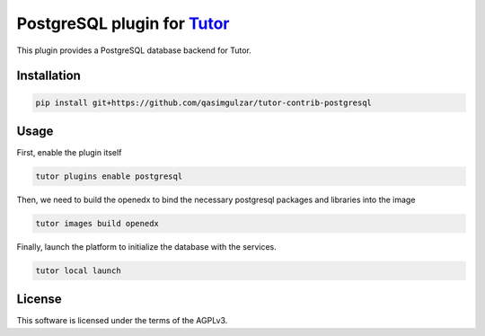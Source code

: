 PostgreSQL plugin for `Tutor <https://docs.tutor.edly.io>`__
############################################################

This plugin provides a PostgreSQL database backend for Tutor.


Installation
************

.. code-block:: bash

    pip install git+https://github.com/qasimgulzar/tutor-contrib-postgresql

Usage
*****

First, enable the plugin itself

.. code-block:: bash

    tutor plugins enable postgresql

Then, we need to build the openedx to bind the necessary postgresql packages and libraries into the image

.. code-block:: bash

    tutor images build openedx

Finally, launch the platform to initialize the database with the services.

.. code-block:: bash

    tutor local launch


License
*******

This software is licensed under the terms of the AGPLv3.
